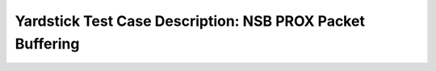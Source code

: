 .. This work is licensed under a Creative Commons Attribution 4.0 International
.. License.
.. http://creativecommons.org/licenses/by/4.0
.. (c) OPNFV, 2017 Intel Corporation.

**********************************************************
Yardstick Test Case Description: NSB PROX Packet Buffering
**********************************************************

+-----------------------------------------------------------------------------+
|NSB PROX test for NFVI characterization                                      |
|                                                                             |
+--------------+--------------------------------------------------------------+
|test case id  | tc_prox_{context}_buffering-{port_num}                       |
|              |                                                              |
|              | * context = baremetal or heat_context                        |
|              | * port_num = 1, 2 or 4                                       |
|              |                                                              |
+--------------+--------------------------------------------------------------+
|metric        | * Network Throughput;                                        |
|              | * TG Packets Out;                                            |
|              | * TG Packets In;                                             |
|              | * VNF Packets Out;                                           |
|              | * VNF Packets In;                                            |
|              | * Dropped packets;                                           |
|              | * CPU Utilization;                                           |
|              | * Latency;                                                   |
+--------------+--------------------------------------------------------------+
|test purpose  | This test measures the impact of the condition when packets  |
|              | get buffered, thus they stay in memory for the extended      |
|              | period of time, 125ms in this case.                          |
|              |                                                              |
|              | The Packet Buffering test cases are implemented to run in    |
|              | baremetal and heat context.                                  |
|              |                                                              |
|              | The test cases are implemented for baremetal and heat        |
|              | context for 1, 2 port and 4 port configuration.              |
|              |                                                              |
+--------------+--------------------------------------------------------------+
|configuration | The Packet Buffering test cases are listed below:            |
|              |                                                              |
|              | * tc_prox_baremetal_buffering-1.yaml                         |
|              | * tc_prox_heat_context_buffering-1.yaml                      |
|              | * tc_prox_baremetal_buffering-2.yaml                               |
|              | * tc_prox_baremetal_buffering-4.yaml                               |
|              | * tc_prox_heat_context_buffering-2.yaml                            |
|              | * tc_prox_heat_context_buffering-4.yaml                            |
|              |                                                              |
|              | Test duration is set as 8000sec for each test.               |
|              | Packet size set as 64, 128, 256, 512, 1024, 1280, 1518 bytes |
|              | This is set in the traffic profile and can be reconfigured   |
|              |                                                              |
+--------------+--------------------------------------------------------------+
|test tool     | PROX                                                         |
|              | PROX is a DPDK application that can simulate VNF workloads   |
|              | and can generate traffic and used for NFVI characterization  |
|              |                                                              |
+--------------+--------------------------------------------------------------+
|applicability | The PROX Packet Buffering test cases can be configured with  |
|              |  different:                                                  |
|              |                                                              |
|              |  * packet sizes;                                             |
|              |  * test durations;                                           |
|              |  * tolerated loss;                                           |
|              |  * Interface speed 10,25 and 40 Gbps interface are supported |
|              |                                                              |
|              | Default values exist.                                        |
|              |                                                              |
+--------------+--------------------------------------------------------------+
|pre-test      | For Openstack test case image (yardstick-samplevnfs) needs   |
|conditions    | to be installed into Glance with Prox and Dpdk included in   |
|              | it. The test need multi-queue enabled in Glance image.       |
|              | Please Ensure                                                |
|              | 1. Glance image created with hw:vif_multiqueue_enabled: true |
|              | 2. SUT and VNF VMs support 32 VCPUs                          |
|              |                                                              |
|              | For Baremetal tests cases Prox and Dpdk must be installed in |
|              | the hosts where the test is executed. The pod.yaml file must |
|              | have the necessary system and NIC information                |
|              | Please Ensure                                                |
|              | 1. SUT and VNF support 32 CPUs                               |
|              | 2. "/opt/nsb-bin" contains "prox", "dpdk-devbind.py" and     |
|              |    "collectd"
|              |                                                              |
+--------------+--------------------------------------------------------------+
|test sequence | description and expected result                              |
|              |                                                              |
+--------------+--------------------------------------------------------------+
|step 1        | For Baremetal test: The TG and VNF are started on the hosts  |
|              | based on the pod file.                                       |
|              |                                                              |
|              | For Heat test: Two host VMs are booted, as Traffic generator |
|              | and VNF(Packet Buffering workload) based on the test flavor. |
|              |                                                              |
+--------------+--------------------------------------------------------------+
|step 2        | Yardstick is connected with the TG and VNF by using ssh.     |
|              | The test will resolve the topology and instantiate the VNF   |
|              | and TG and collect the KPI's/metrics.                        |
|              |                                                              |
+--------------+--------------------------------------------------------------+
|step 3        | The TG will send packets to the VNF. If the number of        |
|              | dropped packets is more than the tolerated loss the line     |
|              | rate or throughput is halved. This is done until the dropped |
|              | packets are within an acceptable tolerated loss.             |
|              |                                                              |
|              | The KPI in this test is the maximum number of packets that   |
|              | can be forwarded given the requirement that the latency of   |
|              | each packet is at least 125 millisecond.                     |
|              |                                                              |
+--------------+--------------------------------------------------------------+
|step 4        | In Baremetal test: The test quits the application and unbind |
|              | the dpdk ports.                                              |
|              |                                                              |
|              | In Heat test: Two host VMs are deleted on test completion.   |
|              |                                                              |
+--------------+--------------------------------------------------------------+
|test verdict  | The test case will achieve a Throughput with an accepted     |
|              | minimal tolerated packet loss.                               |
+--------------+--------------------------------------------------------------+

